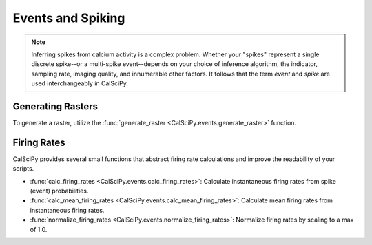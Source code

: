 Events and Spiking
==================

.. note::

   Inferring spikes from calcium activity is a complex problem. Whether your "spikes" represent a single discrete
   spike--or a multi-spike event--depends on your choice of inference algorithm, the indicator, sampling rate,
   imaging quality, and innumerable other factors. It follows that the term *event* and *spike* are used
   interchangeably in CalSciPy.

Generating Rasters
``````````````````
To generate a raster, utilize the :func:`generate_raster <CalSciPy.events.generate_raster>` function.

Firing Rates
````````````
CalSciPy provides several small functions that abstract firing rate calculations and improve the readability of your
scripts.

* :func:`calc_firing_rates <CalSciPy.events.calc_firing_rates>`\: Calculate instantaneous firing rates from
  spike (event) probabilities.
* :func:`calc_mean_firing_rates <CalSciPy.events.calc_mean_firing_rates>`\: Calculate mean firing rates from \
  instantaneous firing rates.
* :func:`normalize_firing_rates <CalSciPy.events.normalize_firing_rates>`\: Normalize firing rates by scaling to a max
  of 1.0.
